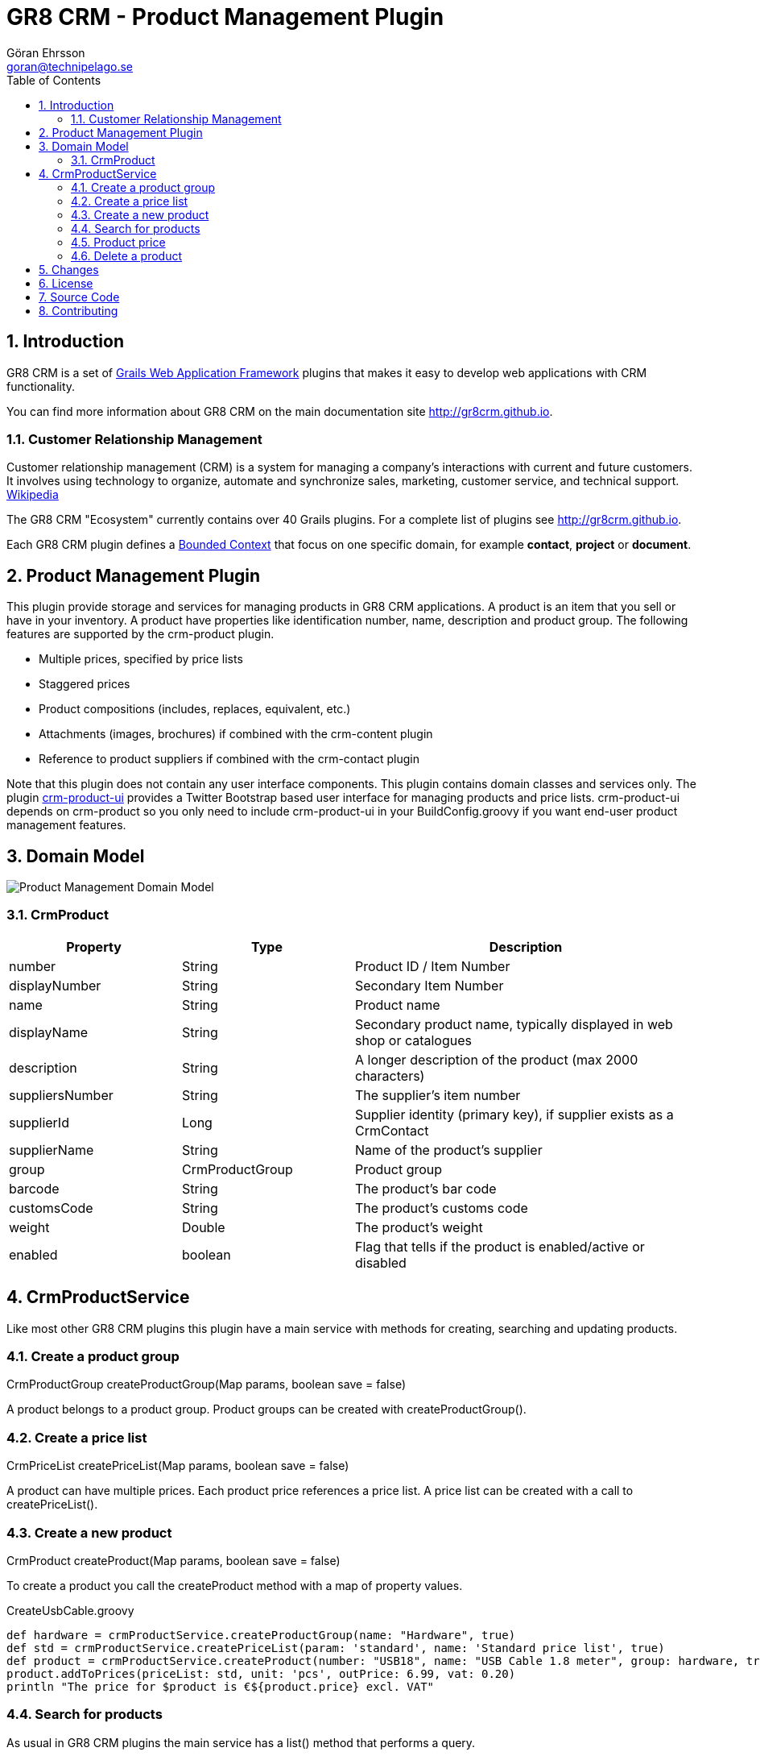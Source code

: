 = GR8 CRM - Product Management Plugin
Göran Ehrsson <goran@technipelago.se>
:description: Official documentation for the GR8 CRM Product Management Plugin
:keywords: groovy, grails, crm, gr8crm, documentation
:toc:
:numbered:
:icons: font
:imagesdir: ./images
:source-highlighter: prettify
:homepage: http://gr8crm.github.io
:gr8crm: GR8 CRM
:gr8source: https://github.com/goeh/grails-crm-product
:license: This plugin is licensed with http://www.apache.org/licenses/LICENSE-2.0.html[Apache License version 2.0]

== Introduction

{gr8crm} is a set of http://www.grails.org/[Grails Web Application Framework]
plugins that makes it easy to develop web applications with CRM functionality.

You can find more information about {gr8crm} on the main documentation site {homepage}.

=== Customer Relationship Management

Customer relationship management (CRM) is a system for managing a company’s interactions with current and future customers.
It involves using technology to organize, automate and synchronize sales, marketing, customer service, and technical support.
http://en.wikipedia.org/wiki/Customer_relationship_management[Wikipedia]

The {gr8crm} "Ecosystem" currently contains over 40 Grails plugins. For a complete list of plugins see {homepage}.

Each {gr8crm} plugin defines a http://martinfowler.com/bliki/BoundedContext.html[Bounded Context]
that focus on one specific domain, for example *contact*, *project* or *document*.

== Product Management Plugin

This plugin provide storage and services for managing products in {gr8crm} applications. A product is an item that you
sell or have in your inventory. A product have properties like identification number, name, description and product group.
The following features are supported by the +crm-product+ plugin.

- Multiple prices, specified by price lists
- Staggered prices
- Product compositions (includes, replaces, equivalent, etc.)
- Attachments (images, brochures) if combined with the +crm-content+ plugin
- Reference to product suppliers if combined with the +crm-contact+ plugin

Note that this plugin does not contain any user interface components. This plugin contains domain classes and services only.
The plugin http://gr8crm.github.io/plugins/crm-product-ui/[crm-product-ui] provides a Twitter Bootstrap based user interface
for managing products and price lists. +crm-product-ui+ depends on +crm-product+ so you only need to include +crm-product-ui+
in your BuildConfig.groovy if you want end-user product management features.

== Domain Model

image::product-domain.png[Product Management Domain Model]

=== CrmProduct

[options="header",cols="25,25,50"]
|===
| Property          | Type            | Description
| number            | String          | Product ID / Item Number
| displayNumber     | String          | Secondary Item Number
| name              | String          | Product name
| displayName       | String          | Secondary product name, typically displayed in web shop or catalogues
| description       | String          | A longer description of the product (max 2000 characters)
| suppliersNumber   | String          | The supplier's item number
| supplierId        | Long            | Supplier identity (primary key), if supplier exists as a CrmContact
| supplierName      | String          | Name of the product's supplier
| group             | CrmProductGroup | Product group
| barcode           | String          | The product's bar code
| customsCode       | String          | The product's customs code
| weight            | Double          | The product's weight
| enabled           | boolean         | Flag that tells if the product is enabled/active or disabled
|===

== CrmProductService

Like most other {gr8crm} plugins this plugin have a main service with methods for creating, searching and updating products.

=== Create a product group

+CrmProductGroup createProductGroup(Map params, boolean save = false)+

A product belongs to a product group. Product groups can be created with +createProductGroup()+.

=== Create a price list

+CrmPriceList createPriceList(Map params, boolean save = false)+

A product can have multiple prices. Each product price references a price list. A price list can be created with a call to +createPriceList()+.

=== Create a new product

+CrmProduct createProduct(Map params, boolean save = false)+

To create a product you call the createProduct method with a map of property values.

[source,groovy]
.CreateUsbCable.groovy
----
def hardware = crmProductService.createProductGroup(name: "Hardware", true)
def std = crmProductService.createPriceList(param: 'standard', name: 'Standard price list', true)
def product = crmProductService.createProduct(number: "USB18", name: "USB Cable 1.8 meter", group: hardware, true)
product.addToPrices(priceList: std, unit: 'pcs', outPrice: 6.99, vat: 0.20)
println "The price for $product is €${product.price} excl. VAT"
----

=== Search for products

As usual in {gr8crm} plugins the main service has a +list()+ method that performs a query.

TIP: The +list()+ method is +@Selectable+ which means you can use the +selection+ plugin to query for products.

+def list(Map query, Map params)+

To search for products you initialize the +query+ map with query values. With the +params+ map you can specify things like
sort order and pagination. The following query keys can be used in the +query+ map.

[options="header",cols="25,25,50"]
|===
| Key             | Description            | Type
| number          | Product number         | String (wildcard supported)
| name            | Product name           | String (wildcard supported)
| group           | Product group          | String (wildcard supported)
| supplier        | Name of supplier       | String (wildcard supported)
| suppliersNumber | Supplier's item number | String (wildcard supported)
| barcode         | Bar code               | String (wildcard supported)
| customsCode     | Customs code           | String (wildcard supported)
| weight          | Weight                 | Double
| price           | Product price          | Double
| enabled         | Enabled/disabled       | boolean
|===

The following example will find all enabled products in the *hardware* product group that has *usb* in the product name.
As you can see you can combine several query values when you search for domain instances.

[source,groovy]
.FindUsbProducts.groovy
----
def result = crmProductService.list([group: 'hardware', name: '*usb*', enabled: true], [:])
println "Found ${result.size()} USB products"
----

=== Product price

+Double getPrice(String productNumber, Integer amount = null, Object priceList = null, String unit = null)+

Because a product can have many prices depending on different price lists or how many items you want to buy,
retrieving the product price can be complicated. However there is a +price+ property on +CrmProduct+ that makes it easier.
The price property returns the first available price on the product instance. This works well if you only have one
price per product. If you have multiple prices per product you can use +CrmProduct#getPrice(...)+ with optional parameters
or use +CrmProductService#getPrice(...)+.

CrmProductService#getPrice() parameters

- *productNumber* Product number to get price for
- *amount* Amount to base price on
- *priceList* +CrmPriceList+ instance or CrmPriceList.param string
- *unit* unit to get price for

[source,groovy]
.TestProductPrices.groovy
----
def pc = crmProductService.createProductGroup(name: "PC", true)
def priceList = crmProductService.createPriceList(param: "b2b", name: "Small Businesses", true)
def p = crmProductService.createProduct(number: "dellxps15", name: "Dell XPS 15\"", group: pc)

p.addToPrices(priceList: priceList, unit: 'pcs', fromAmount: 1, inPrice: 0, outPrice: 1299.99, vat: 0.20)
p.addToPrices(priceList: priceList, unit: 'pcs', fromAmount: 10, inPrice: 0, outPrice: 1199.99, vat: 0.20)
p.addToPrices(priceList: priceList, unit: 'pcs', fromAmount: 100, inPrice: 0, outPrice: 999.99, vat: 0.20)

p.save(flush: true)

assert crmProductService.getPrice("dellxps15") == 1299.99
assert crmProductService.getPrice("dellxps15", 1) == 1299.99
assert crmProductService.getPrice("dellxps15", 5) == 1299.99
assert crmProductService.getPrice("dellxps15", 15) == 1199.99
assert crmProductService.getPrice("dellxps15", 50) == 1199.99
assert crmProductService.getPrice("dellxps15", 150) == 999.99
----

=== Delete a product

+String deleteProduct(CrmProduct crmProduct)+

A product can be deleted with a call to +deleteProduct+. If the operation succeeds the name of the deleted product will be returned.
Otherwise an exception will be thrown.

Before the product is deleted the +crmProduct.delete+ event will be sent and after the deletion +crmProduct.deleted+ will be sent.

== Changes

2.4.1:: Plugin upgraded to Grails 2.4.5
2.4.0:: First version to support Grails 2.4.x
2.0.1:: Fixed cascading problem when deleting a product with relations
2.0.0:: First public release

== License

{license}

== Source Code

The source code for this plugin is available at {gr8source}

== Contributing

Please report {gr8source}/issues[issues or suggestions].

Want to improve the plugin: Fork the {gr8source}[repository] and send a pull request.
